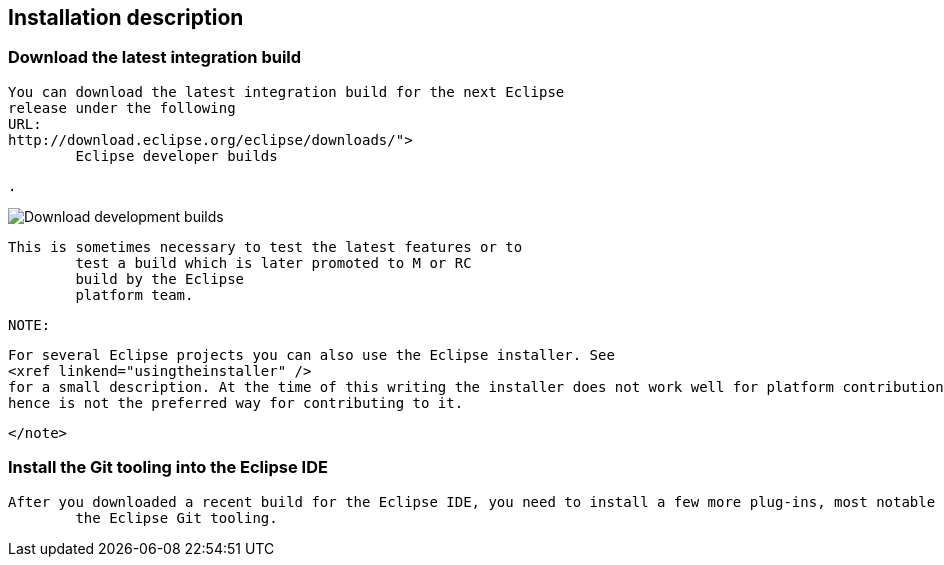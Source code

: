 == Installation description

=== Download the latest integration build
		
			You can download the latest integration build for the next Eclipse
			release under the following
			URL:
			http://download.eclipse.org/eclipse/downloads/">
				Eclipse developer builds
			
			.
		
		
image::download_developmentbuilds10.png[Download development builds,pdfwidth=60%]
		

		This is sometimes necessary to test the latest features or to
			test a build which is later promoted to M or RC
			build by the Eclipse
			platform team.
		
		NOTE:
			
				For several Eclipse projects you can also use the Eclipse installer. See
				<xref linkend="usingtheinstaller" />
				for a small description. At the time of this writing the installer does not work well for platform contributions
				hence is not the preferred way for contributing to it.
			
		</note>

	

=== Install the Git tooling into the Eclipse IDE
		After you downloaded a recent build for the Eclipse IDE, you need to install a few more plug-ins, most notable
			the Eclipse Git tooling.
		
	

